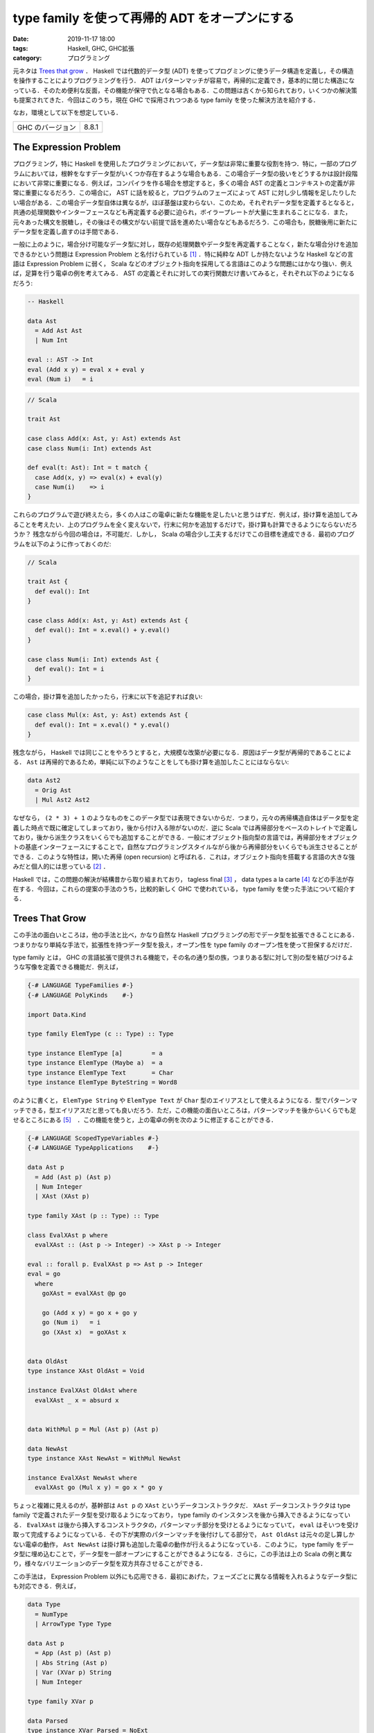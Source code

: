 type family を使って再帰的 ADT をオープンにする
===============================================

:date: 2019-11-17 18:00
:tags: Haskell, GHC, GHC拡張
:category: プログラミング

元ネタは `Trees that grow <https://www.microsoft.com/en-us/research/publication/trees-that-grow/>`_ ． Haskell では代数的データ型 (ADT) を使ってプログミングに使うデータ構造を定義し，その構造を操作することによりプログラミングを行う． ADT はパターンマッチが容易で，再帰的に定義でき，基本的に閉じた構造になっている．そのため便利な反面，その機能が保守で仇となる場合もある．この問題は古くから知られており，いくつかの解決策も提案されてきた．今回はこのうち，現在 GHC で採用されつつある type family を使った解決方法を紹介する．

なお，環境として以下を想定している．

+--------------------+---------+
| GHC のバージョン   | 8.8.1   |
+--------------------+---------+

The Expression Problem
----------------------

プログラミング，特に Haskell を使用したプログラミングにおいて，データ型は非常に重要な役割を持つ．特に，一部のプログラムにおいては，根幹をなすデータ型がいくつか存在するような場合もある．この場合データ型の扱いをどうするかは設計段階において非常に重要になる．例えば，コンパイラを作る場合を想定すると，多くの場合 AST の定義とコンテキストの定義が非常に重要になるだろう．この場合に， AST に話を絞ると，プログラムのフェーズによって AST に対し少し情報を足したりしたい場合がある．この場合データ型自体は異なるが，ほぼ基盤は変わらない．このため，それぞれデータ型を定義するとなると，共通の処理関数やインターフェースなども再定義する必要に迫られ，ボイラープレートが大量に生まれることになる．また，元々あった構文を脱糖し，その後はその構文がない前提で話を進めたい場合などもあるだろう．この場合も，脱糖後用に新たにデータ型を定義し直すのは手間である．

一般に上のように，場合分け可能なデータ型に対し，既存の処理関数やデータ型を再定義することなく，新たな場合分けを追加できるかという問題は Expression Problem と名付けられている [#the-expression-problem-detail]_ ．特に純粋な ADT しか持たないような Haskell などの言語は Expression Problem に弱く， Scala などのオブジェクト指向を採用してる言語はこのような問題にはかなり強い．例えば，足算を行う電卓の例を考えてみる． AST の定義とそれに対しての実行関数だけ書いてみると，それぞれ以下のようになるだろう:

.. code-block:: haskell

  -- Haskell

  data Ast
    = Add Ast Ast
    | Num Int

  eval :: AST -> Int
  eval (Add x y) = eval x + eval y
  eval (Num i)   = i

.. code-block:: scala

  // Scala

  trait Ast

  case class Add(x: Ast, y: Ast) extends Ast
  case class Num(i: Int) extends Ast

  def eval(t: Ast): Int = t match {
    case Add(x, y) => eval(x) + eval(y)
    case Num(i)    => i
  }

これらのプログラムで遊び終えたら，多くの人はこの電卓に新たな機能を足したいと思うはずだ．例えば，掛け算を追加してみることを考えたい．上のプログラムを全く変えないで，行末に何かを追加するだけで，掛け算も計算できるようにならないだろうか？ 残念ながら今回の場合は，不可能だ．しかし， Scala の場合少し工夫するだけでこの目標を達成できる．最初のプログラムを以下のように作っておくのだ:

.. code-block:: scala

  // Scala

  trait Ast {
    def eval(): Int
  }

  case class Add(x: Ast, y: Ast) extends Ast {
    def eval(): Int = x.eval() + y.eval()
  }

  case class Num(i: Int) extends Ast {
    def eval(): Int = i
  }

この場合，掛け算を追加したかったら，行末に以下を追記すれば良い:

.. code-block:: scala

  case class Mul(x: Ast, y: Ast) extends Ast {
    def eval(): Int = x.eval() * y.eval()
  }

残念ながら， Haskell では同じことをやろうとすると，大規模な改築が必要になる．原因はデータ型が再帰的であることによる． ``Ast`` は再帰的であるため，単純に以下のようなことをしても掛け算を追加したことにはならない:

.. code-block:: haskell

  data Ast2
    = Orig Ast
    | Mul Ast2 Ast2

なぜなら， ``(2 * 3) + 1`` のようなものをこのデータ型では表現できないからだ．つまり，元々の再帰構造自体はデータ型を定義した時点で既に確定してしまっており，後から付け入る隙がないのだ．逆に Scala では再帰部分をベースのトレイトで定義しており，後から派生クラスをいくらでも追加することができる．一般にオブジェクト指向型の言語では，再帰部分をオブジェクトの基底インターフェースにすることで，自然なプログラミングスタイルながら後から再帰部分をいくらでも派生させることができる．このような特性は，開いた再帰 (open recursion) と呼ばれる．これは，オブジェクト指向を搭載する言語の大きな強みだと個人的には思っている [#open-vs-close]_ ．

Haskell では，この問題の解決が結構昔から取り組まれており， tagless final [#finally-tagless-ref]_ ， data types a la carte [#data-types-a-la-carte-ref]_ などの手法が存在する．今回は，これらの提案の手法のうち，比較的新しく GHC で使われている， type family を使った手法について紹介する．

Trees That Grow
---------------

この手法の面白いところは，他の手法と比べ，かなり自然な Haskell プログラミングの形でデータ型を拡張できることにある．つまりかなり単純な手法で，拡張性を持つデータ型を扱え，オープン性を type family のオープン性を使って担保するだけだ．

type family とは， GHC の言語拡張で提供される機能で，その名の通り型の族，つまりある型に対して別の型を結びつけるような写像を定義できる機能だ．例えば，

.. code-block:: haskell

  {-# LANGUAGE TypeFamilies #-}
  {-# LANGUAGE PolyKinds    #-}

  import Data.Kind

  type family ElemType (c :: Type) :: Type

  type instance ElemType [a]        = a
  type instance ElemType (Maybe a)  = a
  type instance ElemType Text       = Char
  type instance ElemType ByteString = Word8

のように書くと， ``ElemType String`` や ``ElemType Text`` が ``Char`` 型のエイリアスとして使えるようになる．型でパターンマッチできる，型エイリアスだと思っても良いだろう．ただ，この機能の面白いところは，パターンマッチを後からいくらでも足せるところにある [#closed-type-families]_　．この機能を使うと，上の電卓の例を次のように修正することができる．

.. code-block:: haskell

  {-# LANGUAGE ScopedTypeVariables #-}
  {-# LANGUAGE TypeApplications    #-}

  data Ast p
    = Add (Ast p) (Ast p)
    | Num Integer
    | XAst (XAst p)

  type family XAst (p :: Type) :: Type

  class EvalXAst p where
    evalXAst :: (Ast p -> Integer) -> XAst p -> Integer

  eval :: forall p. EvalXAst p => Ast p -> Integer
  eval = go
    where
      goXAst = evalXAst @p go

      go (Add x y) = go x + go y
      go (Num i)   = i
      go (XAst x)  = goXAst x


  data OldAst
  type instance XAst OldAst = Void

  instance EvalXAst OldAst where
    evalXAst _ x = absurd x


  data WithMul p = Mul (Ast p) (Ast p)

  data NewAst
  type instance XAst NewAst = WithMul NewAst

  instance EvalXAst NewAst where
    evalXAst go (Mul x y) = go x * go y

ちょっと複雑に見えるのが，基幹部は ``Ast p`` の ``XAst`` というデータコンストラクタだ． ``XAst`` データコンストラクタは type family で定義されたデータ型を受け取るようになっており， type family のインスタンスを後から挿入できるようになっている． ``EvalXAst`` は後から挿入するコンストラクタの，パターンマッチ部分を受けとるようになっていて， ``eval`` はそいつを受け取って完成するようになっている．その下が実際のパターンマッチを後付けしてる部分で， ``Ast OldAst`` は元々の足し算しかない電卓の動作， ``Ast NewAst`` は掛け算も追加した電卓の動作が行えるようになっている．このように， type family をデータ型に埋め込むことで，データ型を一部オープンにすることができるようになる．さらに，この手法は上の Scala の例と異なり，様々なバリエーションのデータ型を双方共存させることができる．

この手法は， Expression Problem 以外にも応用できる．最初にあげた，フェーズごとに異なる情報を入れるようなデータ型にも対応できる．例えば，

.. code-block:: haskell

  data Type
    = NumType
    | ArrowType Type Type

  data Ast p
    = App (Ast p) (Ast p)
    | Abs String (Ast p)
    | Var (XVar p) String
    | Num Integer

  type family XVar p

  data Parsed
  type instance XVar Parsed = NoExt

  data Renamed
  type instance XVar Renamed = String

  data TypeChecked
  type instance XVar TypeChecked = (XVar Renamed, Type)

みたいなデータ型を作ると，パース時は何の情報もないのが，リネーム時に元々の変数名を，型検査時に変数の型を， AST のデータ型に付与することができる．

さらに， type family のインスタンスはモジュールを超えて定義できるため，インポートするモジュールを変更することでデータ型に付加する拡張を変更することもできる．かなり応用が効くだろう．

GHC での利用
------------

GHC での移行計画は， `GHC Wiki <https://gitlab.haskell.org/ghc/ghc/wikis/implementing-trees-that-grow>`_ に記載されている．ゴールとして，

* GHC で使っている AST
* Template Haskell で使っている AST
* ``haskell-src-exts`` で使っている AST

を共通化するという壮大な計画のようだ．現在は， trees that grow 用の type family は， `HsExtension <https://downloads.haskell.org/~ghc/latest/docs/html/libraries/ghc-8.8.1/HsExtension.html>`_ モジュールに纏まっている．そして，内部の AST に関するデータ型は，次のようになっている:

.. code-block:: haskell

  data HsExpr p
    = HsVar (XVar p) (Located (IdP p))
    | ...
    | XExpr (XXExpr p)

  type instance XVar (GhcPass _) = NoExt
  ...
  type instance XXExpr (GhcPass _) = NoExt

それぞれの基幹となるデータ型は，次のようになっている:

.. code-block:: haskell

  {-# LANGUAGE DataKinds #-}

  data NoExt = NoExt
  data GhcPass (c :: Pass)
  data Pass = Parsed | Renamed | Typechecked

  type GhcPs = GhcPass 'Parsed
  type GhcRn = GhcPass 'Renamed
  type GhcTc = GhcPass 'Typechecked

例えば，演算子適用を表すコンストラクタは，次のようになっている:

.. code-block:: haskell

  type LHsExpr p = Located (HsExpr p)

  data HsExpr p
    = ...
    | OpApp (XOpApp p) (LHsExpr p) (LHsExpr p) (LHsExpr p)
    | ...

  type instance XOpApp GhcPs = NoExt
  type instance XOpApp GhcRn = Fixity
  type instance XOpApp GhcTc = Fixity

演算子適用は，パース時は全て優先順位同じで左結合として扱われ，リネーム時に結合や優先順位が解決される．その解決された情報が，リネーム時から入ってるというわけだ．で，拡張部分については随時制約が用意されていて，例えば ``HsExpr`` 用には，

.. code-block:: haskell

  type ForallXExpr (c :: * -> Constraint) (x :: *) =
       ( c (XVar            x)
       , ...
       , c (XXExpr          x)
       )

みたいなエイリアスが `HsExtension`_ モジュールにあったりする．クラスインスタンスを作りたいときは，このエイリアスを使って作っていくという感じになるだろう．その書き換えとともにパーサやリネーム部分のリファクタリング計画もあるようで，今現在遂行中という感じっぽい．とりあえず， GHC で ``X`` と付くデータ型が出てきたら， tree that grows のものと思っていいと思う．内部的にはそこまで本格的な対応は入っていなくて， ``XExpr`` コンストラクタなどは来ない前提で来たら ``panic`` にするという処理になっているっぽいけど．

まとめ
------

というわけで，今回は type family による拡張性を持ったデータ型の定義方法について紹介した．この手法は結構示唆に富んでいると思う． Haskell では通常その定義内で閉じたデータ型しか作れない訳だけど， type family を使うことで定義を外から容易に拡張できるようにできる訳だ．つまり，オープン性を type family により調整できる訳だ．最もオブジェクト指向では，多くの場合もっと細かく権限が制御できたりする訳だけど，残念ながら type family だとそこまで細かく制御はできない．細かい制御がそこまでいるかというのは議論の余地があるかもしれないけど，そこらへんも現在の機能でなんとかできるか考えてみると面白いかもなと思ったりした．

とりあえず， GHC で本格的に用いられるようになってきた機能なので， GHC のコードを読む時用と Haskell プログラミングの技術の一つとしてまとめておいた．実はそこまで真面目に元論文を読んでないので，機会があればもうちょっと真面目に元論文読んでおきたい．今回は以上．

.. [#the-expression-problem-detail] 名付け親は Wadler 先生で，大学のプログラミング言語開発チームの ML で初めて使ったとされている．ML に投稿されたメールは， http://homepages.inf.ed.ac.uk/wadler/papers/expression/expression.txt で公開されている．なお，厳密にはここでの定義は元々の定義と違っていて，元々の定義は「元々あるコードの再コンパイルやキャストなどの型変換操作を必要とせずに，新たな場合分けを追加できるか」というもの．
.. [#open-vs-close] デフォルトで open か close かは，それぞれ一長一短でもあり， open は拡張性がある反面，第三者が契約外の拡張を加えてしまう可能性があり，それらを保守の際きちんと管理する責任が生まれる．逆に close の場合そのような管理責任は生まれないが，拡張性のなさをボイラープレートなど冗長な作業により埋めなければならない．
.. [#finally-tagless-ref] http://okmij.org/ftp/tagless-final/index.html
.. [#data-types-a-la-carte-ref] https://dl.acm.org/citation.cfm?id=1394795
.. [#closed-type-families] なお，パターンマッチを後から足せないようにする機能も用意されており， ``type family`` 宣言の際 ``where`` を書くと，その後に書いたインスタンス以外はインスタンスを登録できないようになる．
